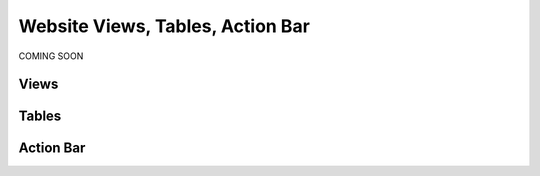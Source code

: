 Website Views, Tables, Action Bar
=================================
COMING SOON

Views
-----


Tables
------


Action Bar
----------
 
